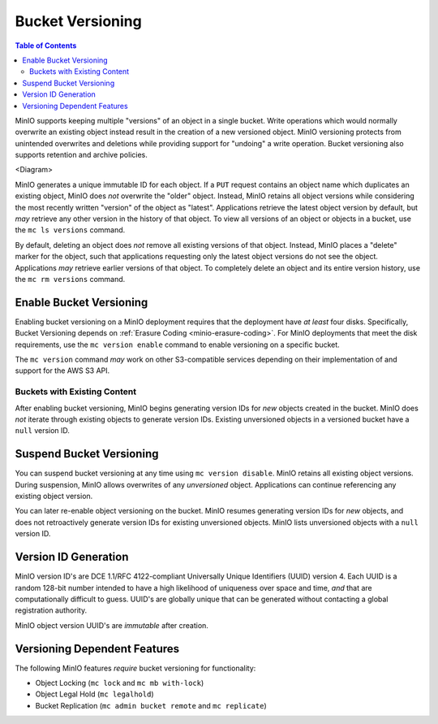 .. _minio-bucket-versioning:

=================
Bucket Versioning
=================

.. default-domain:: minio

.. contents:: Table of Contents
   :local:
   :depth: 2

MinIO supports keeping multiple "versions" of an object in a single bucket.
Write operations which would normally overwrite an existing object instead
result in the creation of a new versioned object. MinIO versioning protects from
unintended overwrites and deletions while providing support for "undoing" a
write operation. Bucket versioning also supports retention and archive policies.

<Diagram>

MinIO generates a unique immutable ID for each object. If a ``PUT`` request
contains an object name which duplicates an existing object, MinIO does *not*
overwrite the "older" object. Instead, MinIO retains all object versions while
considering the most recently written "version" of the object as "latest".
Applications retrieve the latest object version by default, but *may* retrieve
any other version in the history of that object. To view all versions of an
object or objects in a bucket, use the ``mc ls versions`` command.

By default, deleting an object does *not* remove all existing versions of
that object. Instead, MinIO places a "delete" marker for the object, such that
applications requesting only the latest object versions do not see the object.
Applications *may* retrieve earlier versions of that object. To completely
delete an object and its entire version history, use the
``mc rm versions`` command. 

Enable Bucket Versioning
------------------------

Enabling bucket versioning on a MinIO deployment requires that the deployment
have *at least* four disks. Specifically, Bucket Versioning depends on
:ref:`Erasure Coding <minio-erasure-coding>`. For MinIO deployments that
meet the disk requirements, use the ``mc version enable`` command to
enable versioning on a specific bucket. 

The ``mc version`` command *may* work on other S3-compatible services
depending on their implementation of and support for the AWS S3 API.

Buckets with Existing Content
~~~~~~~~~~~~~~~~~~~~~~~~~~~~~

After enabling bucket versioning, MinIO begins generating version IDs for
*new* objects created in the bucket. MinIO does *not* iterate through existing
objects to generate version IDs. Existing unversioned objects in a versioned
bucket have a ``null`` version ID.

Suspend Bucket Versioning
-------------------------

You can suspend bucket versioning at any time using 
``mc version disable``. MinIO retains all existing object versions. During
suspension, MinIO allows overwrites of any *unversioned* object. Applications
can continue referencing any existing object version.

You can later re-enable object versioning on the bucket. MinIO resumes
generating version IDs for *new* objects, and does not retroactively generate
version IDs for existing unversioned objects. MinIO lists unversioned
objects with a ``null`` version ID. 

Version ID Generation
---------------------

MinIO version ID's are DCE 1.1/RFC 4122-compliant Universally Unique Identifiers
(UUID) version 4. Each UUID is a random 128-bit number intended to have a high
likelihood of uniqueness over space and time, *and* that are computationally
difficult to guess. UUID's are globally unique that can be generated without
contacting a global registration authority. 

MinIO object version UUID's are *immutable* after creation. 

Versioning Dependent Features
-----------------------------

The following MinIO features *require* bucket versioning for functionality:

- Object Locking (``mc lock`` and ``mc mb with-lock``)
- Object Legal Hold (``mc legalhold``)
- Bucket Replication (``mc admin bucket remote`` and ``mc replicate``)